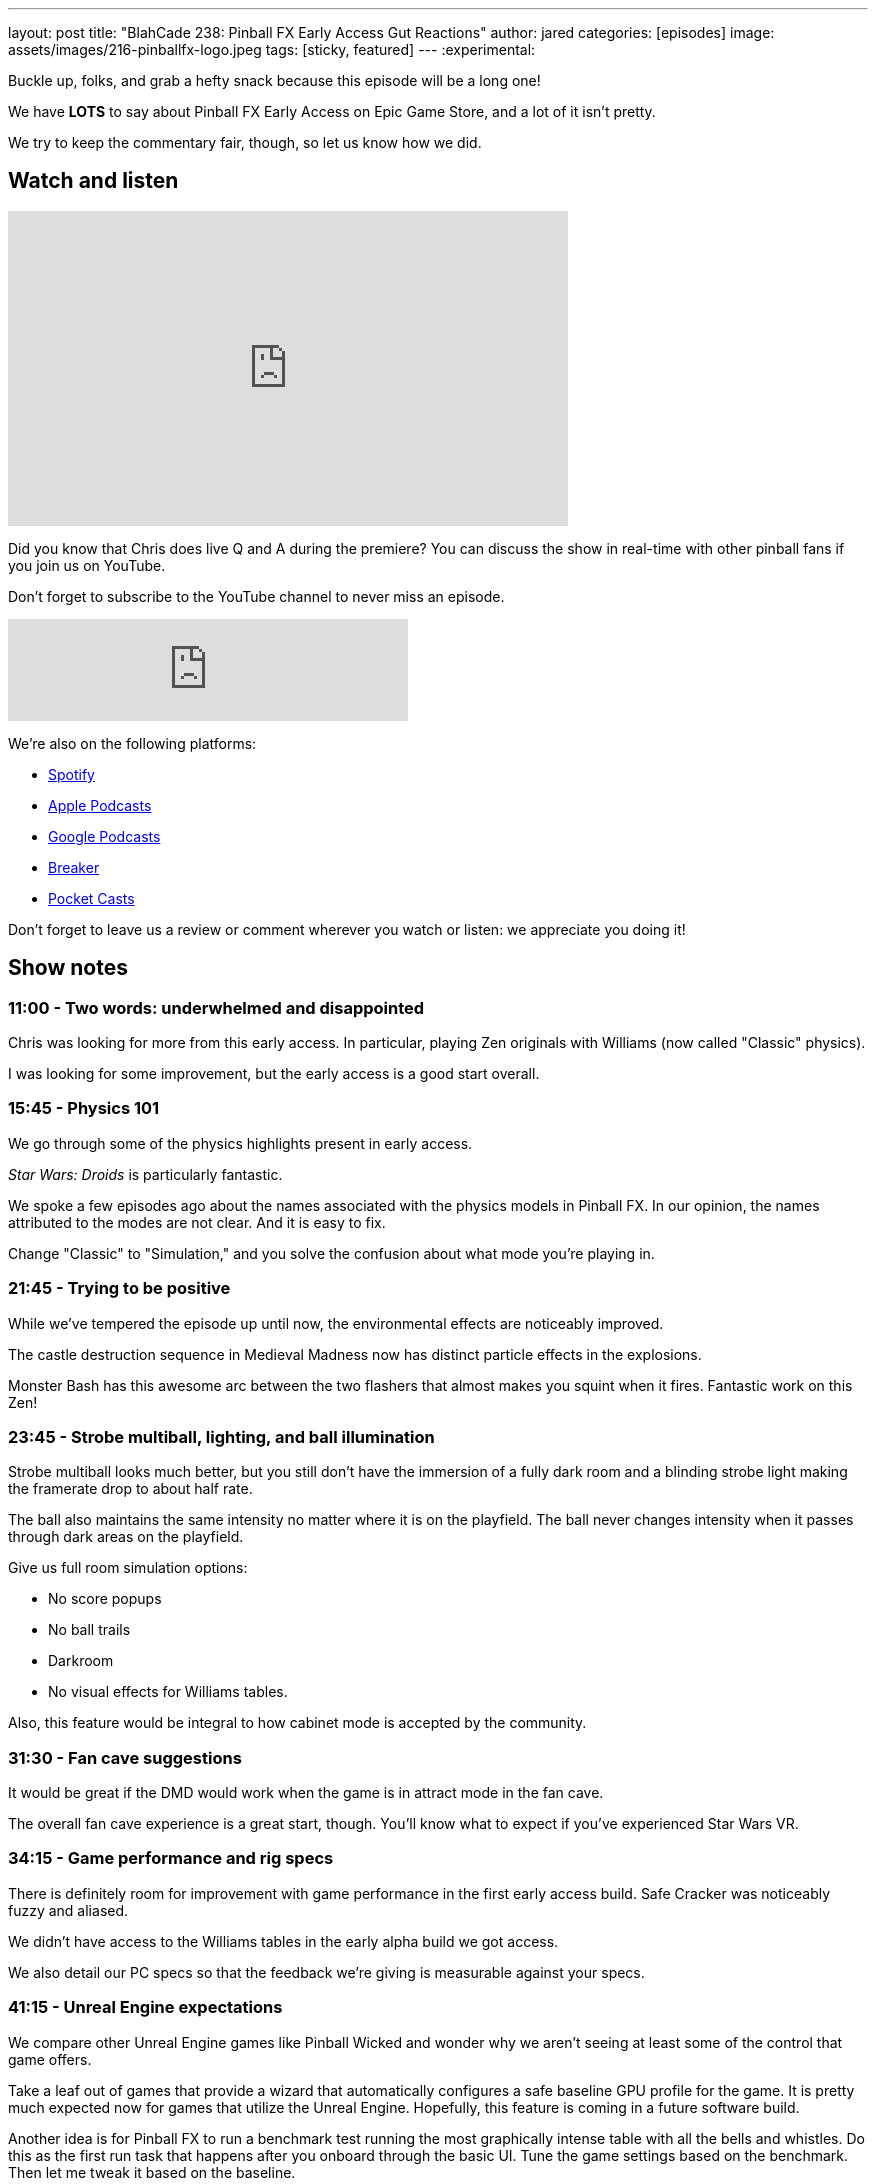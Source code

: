 ---
layout: post
title:  "BlahCade 238: Pinball FX Early Access Gut Reactions"
author: jared
categories: [episodes]
image: assets/images/216-pinballfx-logo.jpeg
tags: [sticky, featured]
---
:experimental:

Buckle up, folks, and grab a hefty snack because this episode will be a long one! 

We have *LOTS* to say about Pinball FX Early Access on Epic Game Store, and a lot of it isn't pretty. 

We try to keep the commentary fair, though, so let us know how we did.

== Watch and listen

video::mvor4AGiYCM[youtube, width=560, height=315]

Did you know that Chris does live Q and A during the premiere? 
You can discuss the show in real-time with other pinball fans if you join us on YouTube.

Don't forget to subscribe to the YouTube channel to never miss an episode.

++++
<iframe src="https://anchor.fm/blahcade-pinball-podcast/embed/episodes/Pinball-FX-Early-Access-Gut-Reactions-e1gohn0" height="102px" width="400px" frameborder="0" scrolling="no"></iframe>
++++

We're also on the following platforms:

* https://open.spotify.com/show/0Kw9Ccr7adJdDsF4mBQqSu[Spotify]

* https://podcasts.apple.com/us/podcast/blahcade-podcast/id1039748922?uo=4[Apple Podcasts]

* https://podcasts.google.com/feed/aHR0cHM6Ly9zaG91dGVuZ2luZS5jb20vQmxhaENhZGVQb2RjYXN0LnhtbA?sa=X&ved=0CAMQ4aUDahgKEwjYtqi8sIX1AhUAAAAAHQAAAAAQlgI[Google Podcasts]

* https://www.breaker.audio/blahcade-podcast[Breaker]

* https://pca.st/jilmqg24[Pocket Casts]

Don't forget to leave us a review or comment wherever you watch or listen: we appreciate you doing it!

== Show notes

=== 11:00 - Two words: underwhelmed and disappointed 

Chris was looking for more from this early access. 
In particular, playing Zen originals with Williams (now called "Classic" physics).

I was looking for some improvement, but the early access is a good start overall.

=== 15:45 - Physics 101

We go through some of the physics highlights present in early access. 

_Star Wars: Droids_ is particularly fantastic.

We spoke a few episodes ago about the names associated with the physics models in Pinball FX. 
In our opinion, the names attributed to the modes are not clear. 
And it is easy to fix.

Change "Classic" to "Simulation," and you solve the confusion about what mode you're playing in.

=== 21:45 - Trying to be positive

While we've tempered the episode up until now, the environmental effects are noticeably improved.

The castle destruction sequence in Medieval Madness now has distinct particle effects in the explosions.

Monster Bash has this awesome arc between the two flashers that almost makes you squint when it fires.
Fantastic work on this Zen!

=== 23:45 - Strobe multiball, lighting, and ball illumination

Strobe multiball looks much better, but you still don't have the immersion of a fully dark room and a blinding strobe light making the framerate drop to about half rate.

The ball also maintains the same intensity no matter where it is on the playfield. 
The ball never changes intensity when it passes through dark areas on the playfield.

Give us full room simulation options:

* No score popups

* No ball trails

* Darkroom

* No visual effects for Williams tables.

Also, this feature would be integral to how cabinet mode is accepted by the community. 

=== 31:30 - Fan cave suggestions

It would be great if the DMD would work when the game is in attract mode in the fan cave. 

The overall fan cave experience is a great start, though.
You'll know what to expect if you've experienced Star Wars VR.

=== 34:15 - Game performance and rig specs

There is definitely room for improvement with game performance in the first early access build.
Safe Cracker was noticeably fuzzy and aliased.

We didn't have access to the Williams tables in the early alpha build we got access.

We also detail our PC specs so that the feedback we're giving is measurable against your specs.

=== 41:15 - Unreal Engine expectations

We compare other Unreal Engine games like Pinball Wicked and wonder why we aren't seeing at least some of the control that game offers.

Take a leaf out of games that provide a wizard that automatically configures a safe baseline GPU profile for the game.
It is pretty much expected now for games that utilize the Unreal Engine.
Hopefully, this feature is coming in a future software build.

Another idea is for Pinball FX to run a benchmark test running the most graphically intense table with all the bells and whistles. 
Do this as the first run task that happens after you onboard through the basic UI.
Tune the game settings based on the benchmark.
Then let me tweak it based on the baseline.

In other words, "Don't make me think. Initially..."

=== 48:45 - FPS woes

Chris ran the Geforce Experience overlay and verified the maximum framerates he could get on his PC rig over all the Early Access tables. 

For Chris, View 8 and View 2 both had decent FPS.
But I didn't notice this on my RTX 2060 rig.

The Williams tables all had muddy, blurry DMDs in View 8. 
When you use other views where the DMD is not inset into the backbox.

This is the challenge of game development. 

If you want to buy the tables that play well, here they are:

* Attack from Mars
* Monster Bash
* Medieval Madness
* The Getaway 
* Rome
* Castle Storm
* Universal tables
* New Hope
* Clone Wars

A special note about _Rome_. 
Inserts on Rome are super disappointing.
They just look like a photoshop job. 

Compare it to _Castle Storm_ where the inserts are faceted and great.

Rome also needs a detailed pass with clear layers pulled out on the playfield.
I find it hard to distinguish the layers in this game: everything looks flat.

=== 1:01:00 - Things that need fixin'

In this section, we go through things that need attention before release.

* No PS4 controller support (have to use DS for Windows as a workaround)

* No controller rumble (all controllers)

* Get rid of the red Williams environment and change it to the Fan Cave: it is *such* a disconnect between environments.

* Provide proper backglass images for all Zen originals in the virtual cabinet, but even more so for cabinet mode. 

* Give options for Zen originals to be scaled to fit inside the cabinet. 
Just like _Castle Storm_ in FX2 VR.

* A setting to switch environments from inside the cabinet to outside, such as figures and animated action. 
It'll be ready for VR, and it is definitely a "next-gen" feature.

* For wide body Zen originals, make the cabinet model deliberately wide body. Embrace it!
If you ever do _Paragon_ by Bally, you'll _need_ a wide-body cabinet. 

=== 1:12:30 - Managing expectations of early access

We need a basic "is this feature on a roadmap" page for Pinball FX. 
We don't expect dates or watertight commitments, but a clear list of features that are 100% planned to go into the game.

It's good for setting customer expectations and making the community happier.
It will most likely result in fewer support calls.

=== 1:17:00 - I _hate_ tickets

Chris shares his strong dislike for tickets as currency.

A great example of why he hates them is when we tried to purchase all the available tables in the game. 
We got 1200 tickets each through Zen to buy all the tables, but when we tried to purchase them all, we were short 13 tickets. 

We both expected that if we had 1200 tickets, we'd be able to get everything except Indy Jones. 
But that wasn't the case. 

=== 1:22:45 - Overpriced?

The other problem is that you are heavily penalized for not spending more. 
Chris compared the current costs between FX3 and Pinball FX, and the cost per table is definitely more than FX3.

Even with the 33% off deal for the first week, the "blow is not softened" if you want to update your library to be Pinball FX compatible.

Chris details the costs and lays it out honestly if you purchased smaller ticket quantities. 
For Williams tables that were $3.33, they are now $4.50 (45 tickets).

FX original tables are fair game at $5 or $6, but the _Legacy originals_ do not attract any licensing. 

=== 1:28:45 - Tickes and cross-platform purchases

I point out an observation about tickets becoming a cross-platform entitlement system.
Mel confirmed that this is the direction they want to go with Pinball FX.

Once you pay the dollar value on whatever platform you play through, you can carry those tickets over to any platform you own. 
This will potentially eliminate the age-old question, "can I transfer my games from Xbox to Playstation or Steam?"

If this pans out, this will be a huge win for consumers. 
Let's hope they get this ironed out before the game comes out on other platforms.

=== 1:37:45 - Buy now or wait?

Chris and I give our perspectives on whether you should buy now or wait until Pinball FX officially releases.

I recommend you go and purchase all the new Zen originals that have never been in the game before. 
You might also like to buy some of your absolute favorite Williams tables.

Expect to see more discounts surface once the game comes out on consoles.

Chris says that if you just want to play pinball and get on leaderboards, then *don't buy anything*. 
If you truly want to improve the game during Early Access, invest in tables that you really know well to give great feedback.

The fact is that you don't *actually* have to spend a cent throughout early access.
The tables are being rotated daily throughout the Early Access period. You can test them out on your rig and see what ones you want to invest in now.

=== 1:44:00 - Premium license loss leaders

Premium tables like Indiana Jones are excluded from the ticket-based system. 
They are going to be US$14.99 each.
That's A$22.00 here in Australia.

You can expect that fan-favorite tables such as _The Addams Family_ and _Terminator 2_ will likely be the same price if they make it into the game. 
The amortized cost of each premium table will help offset the license fees across all the tables. 

The exact dollar value on these tables is also necessary from a licensor's perspective to know their cut from each sale. 

Don't expect premium tables to be every month.
Every six months seems reasonable to expect.

=== 1:51:45 - Tempered optimism

While there are problems, there won't be as time progresses. 

There is definitely potential in Pinball FX.
All Zen can do to silence the critics is deliver a fantastic product and demonstrate a compelling value statement.

=== 1:54:45 - Give Zen constructive feedback

Ensure that if you are participating in Early Access, you need to report bugs.

Ensure that you use Zen's ticketing system and add some simple information that will make the support team want to hug you:

* Title contains "FX EA" or something that identifies the report as an early access report.

* Include your system specs _in every bug report_ you provide.

* Be kind and constructive in your feedback. 

Do this, and you will *truly* help Zen improve the product.
Just don't expect a response to each and every bug report. 
The team is going to be flat-out supporting you all.

== Thanks for listening

Thanks for watching or listening to this episode: we hope you enjoyed it.

If you liked the episode, please consider leaving a review about the show on https://podcasts.apple.com/au/podcast/blahcade-podcast/id1039748922[Apple Podcasts^]. 
Reviews matter, and we appreciate the time you invest in writing them.

https://www.blahcadepinball.com/support-the-show.html[Say thanks^]:: If you want to say thanks for this episode, click the link to learn about more ways you can help the show.

https://www.blahcadepinball.com/backglass.html[Cabinet backbox art^]:: If you want to make your digital pinball cabinet look amazing, why not use some of our free backglass images in your build.
